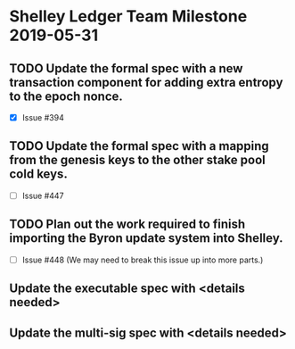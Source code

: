 * Shelley Ledger Team Milestone 2019-05-31
** TODO Update the formal spec with a new transaction component for adding extra entropy to the epoch nonce.
   - [X] Issue #394
** TODO Update the formal spec with a mapping from the genesis keys to the other stake pool cold keys.
   - [ ] Issue #447
** TODO Plan out the work required to finish importing the Byron update system into Shelley.
   - [ ] Issue #448 (We may need to break this issue up into more parts.)
** Update the executable spec with <details needed>
** Update the multi-sig spec with <details needed>
